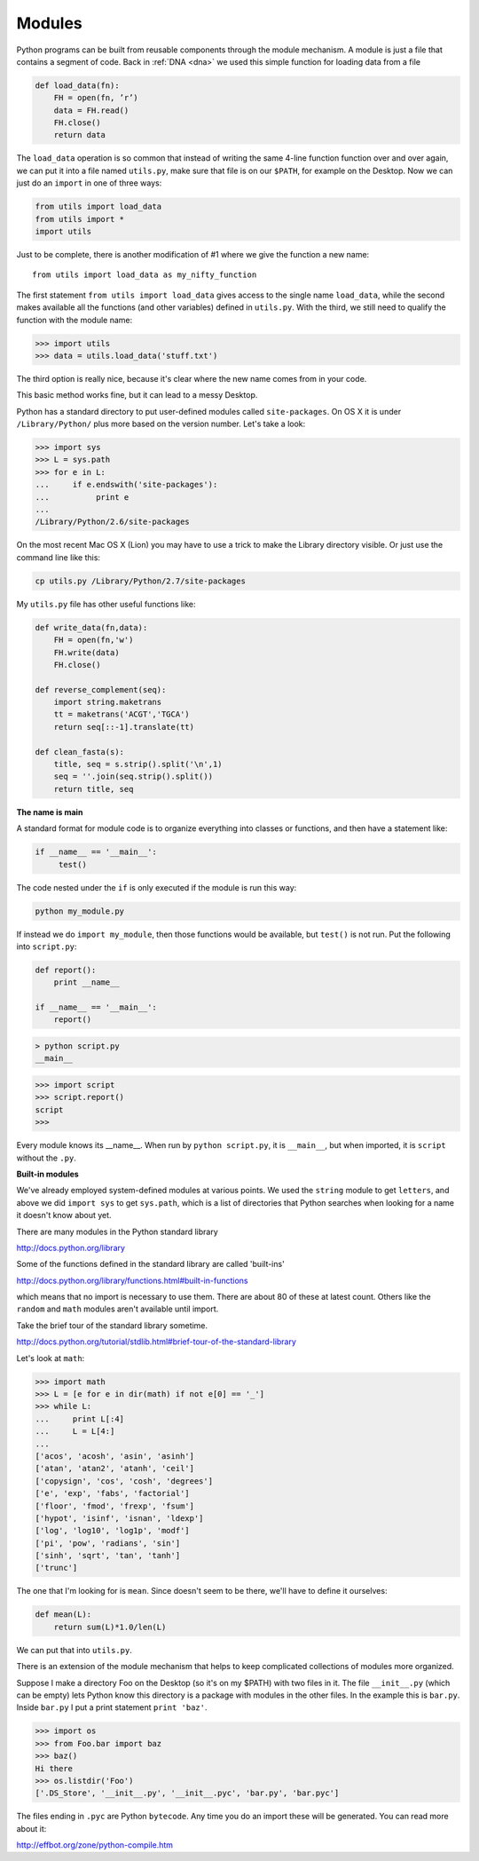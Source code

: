 .. _modules:

#######
Modules
#######

Python programs can be built from reusable components through the module mechanism.  A module is just a file that contains a segment of code.  Back in :ref:`DNA <dna>` we used this simple function for loading data from a file

.. sourcecode:: python

    def load_data(fn):
        FH = open(fn, ’r’)
        data = FH.read()
        FH.close()
        return data
    
The ``load_data`` operation is so common that instead of writing the same 4-line function function over and over again, we can put it into a file named ``utils.py``, make sure that file is on our ``$PATH``, for example on the Desktop.  Now we can just do an ``import`` in one of three ways:

.. sourcecode:: python

    from utils import load_data
    from utils import *
    import utils
    
Just to be complete, there is another modification of #1 where we give the function a new name::

    from utils import load_data as my_nifty_function
    
The first statement ``from utils import load_data`` gives access to the single name ``load_data``, while the second makes available all the functions (and other variables) defined in ``utils.py``.  With the third, we still need to qualify the function with the module name:

>>> import utils
>>> data = utils.load_data('stuff.txt')

The third option is really nice, because it's clear where the new name comes from in your code.

This basic method works fine, but it can lead to a messy Desktop.  

Python has a standard directory to put user-defined modules called ``site-packages``.  On OS X it is under ``/Library/Python/`` plus more based on the version number.  Let's take a look:

>>> import sys
>>> L = sys.path
>>> for e in L:
...     if e.endswith('site-packages'):
...          print e
... 
/Library/Python/2.6/site-packages

On the most recent Mac OS X (Lion) you may have to use a trick to make the Library directory visible.  Or just use the command line like this:

.. sourcecode:: python

    cp utils.py /Library/Python/2.7/site-packages

My ``utils.py`` file has other useful functions like:

.. sourcecode:: python

    def write_data(fn,data):
        FH = open(fn,'w')
        FH.write(data)
        FH.close()
    
    def reverse_complement(seq):
        import string.maketrans
        tt = maketrans('ACGT','TGCA')
        return seq[::-1].translate(tt)

    def clean_fasta(s):
        title, seq = s.strip().split('\n',1)
        seq = ''.join(seq.strip().split())
        return title, seq

**The name is main**

A standard format for module code is to organize everything into classes or functions, and then have a statement like:

.. sourcecode:: python

    if __name__ == '__main__':
         test()

The code nested under the ``if`` is only executed if the module is run this way:

.. sourcecode:: python

    python my_module.py

If instead we do ``import my_module``, then those functions would be available, but ``test()`` is not run.  Put the following into ``script.py``:

.. sourcecode:: python

    def report():
        print __name__

    if __name__ == '__main__':
        report()

.. sourcecode:: python

    > python script.py
    __main__

>>> import script
>>> script.report()
script
>>>

Every module knows its __name__.  When run by ``python script.py``, it is ``__main__``, but when imported, it is ``script`` without the ``.py``.

**Built-in modules**

We've already employed system-defined modules at various points.  We used the ``string`` module to get ``letters``, and above we did ``import sys`` to get ``sys.path``, which is a list of directories that Python searches when looking for a name it doesn't know about yet.

There are many modules in the Python standard library 

http://docs.python.org/library

Some of the functions defined in the standard library are called 'built-ins'

http://docs.python.org/library/functions.html#built-in-functions

which means that no import is necessary to use them.  There are about 80 of these at latest count.  Others like the ``random`` and ``math`` modules aren't available until import.

Take the brief tour of the standard library sometime.

http://docs.python.org/tutorial/stdlib.html#brief-tour-of-the-standard-library

Let's look at ``math``:

>>> import math
>>> L = [e for e in dir(math) if not e[0] == '_']
>>> while L:
...     print L[:4]
...     L = L[4:]
... 
['acos', 'acosh', 'asin', 'asinh']
['atan', 'atan2', 'atanh', 'ceil']
['copysign', 'cos', 'cosh', 'degrees']
['e', 'exp', 'fabs', 'factorial']
['floor', 'fmod', 'frexp', 'fsum']
['hypot', 'isinf', 'isnan', 'ldexp']
['log', 'log10', 'log1p', 'modf']
['pi', 'pow', 'radians', 'sin']
['sinh', 'sqrt', 'tan', 'tanh']
['trunc']

The one that I'm looking for is ``mean``.  Since doesn't seem to be there, we'll have to define it ourselves:

.. sourcecode:: python

    def mean(L):
        return sum(L)*1.0/len(L)

We can put that into ``utils.py``.

There is an extension of the module mechanism that helps to keep complicated collections of modules more organized.  

Suppose I make a directory Foo on the Desktop (so it's on my $PATH) with two files in it.  The file ``__init__.py`` (which can be empty) lets Python know this directory is a package with modules in the other files.  In the example this is ``bar.py``.  Inside ``bar.py`` I put a print statement ``print 'baz'``.

>>> import os
>>> from Foo.bar import baz
>>> baz()
Hi there
>>> os.listdir('Foo')
['.DS_Store', '__init__.py', '__init__.pyc', 'bar.py', 'bar.pyc']

The files ending in ``.pyc`` are Python ``bytecode``.  Any time you do an import these will be generated.  You can read more about it:

http://effbot.org/zone/python-compile.htm




